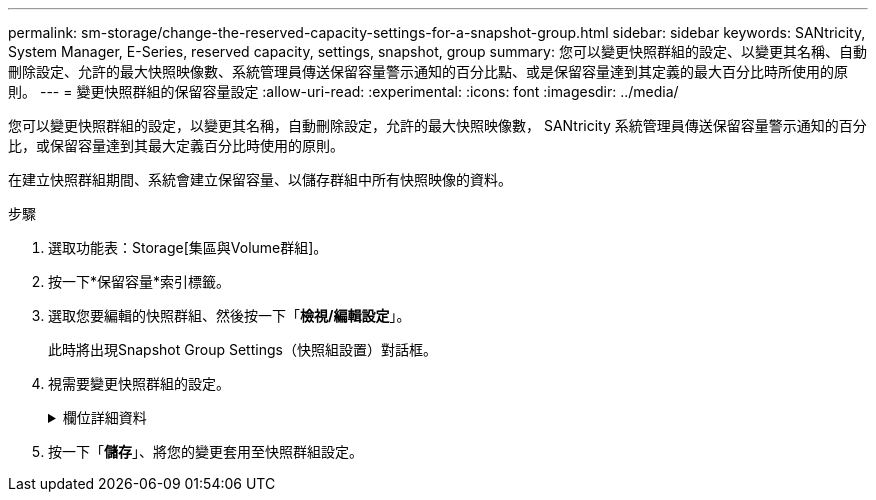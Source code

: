---
permalink: sm-storage/change-the-reserved-capacity-settings-for-a-snapshot-group.html 
sidebar: sidebar 
keywords: SANtricity, System Manager, E-Series, reserved capacity, settings, snapshot, group 
summary: 您可以變更快照群組的設定、以變更其名稱、自動刪除設定、允許的最大快照映像數、系統管理員傳送保留容量警示通知的百分比點、或是保留容量達到其定義的最大百分比時所使用的原則。 
---
= 變更快照群組的保留容量設定
:allow-uri-read: 
:experimental: 
:icons: font
:imagesdir: ../media/


[role="lead"]
您可以變更快照群組的設定，以變更其名稱，自動刪除設定，允許的最大快照映像數， SANtricity 系統管理員傳送保留容量警示通知的百分比，或保留容量達到其最大定義百分比時使用的原則。

在建立快照群組期間、系統會建立保留容量、以儲存群組中所有快照映像的資料。

.步驟
. 選取功能表：Storage[集區與Volume群組]。
. 按一下*保留容量*索引標籤。
. 選取您要編輯的快照群組、然後按一下「*檢視/編輯設定*」。
+
此時將出現Snapshot Group Settings（快照組設置）對話框。

. 視需要變更快照群組的設定。
+
.欄位詳細資料
[%collapsible]
====
[cols="25h,~"]
|===
| 設定 | 說明 


 a| 
* Snapshot群組設定*



 a| 
名稱
 a| 
快照群組的名稱。必須指定快照群組的名稱。



 a| 
自動刪除
 a| 
此設定可將群組中的快照映像總數維持在或低於使用者定義的最大值。啟用此選項時、系統管理員會在建立新快照時、自動刪除群組中最舊的快照映像、以符合群組允許的最大快照映像數。



 a| 
Snapshot映像限制
 a| 
可設定的值、指定快照群組允許的最大快照映像數。



 a| 
Snapshot排程
 a| 
如果為「是」、則會設定自動建立快照的排程。



 a| 
*保留容量設定*



 a| 
提醒我...
 a| 
當快照群組的保留容量即將滿時、使用微調方塊來調整系統管理員傳送警示通知的百分比點。

當快照群組的保留容量超過指定臨界值時、System Manager會傳送警示、讓您有時間增加保留容量或刪除不必要的物件。



 a| 
完整保留容量的原則
 a| 
您可以選擇下列其中一項原則：

** *清除最舊的快照映像*：System Manager會自動清除快照群組中最舊的快照映像、以釋放快照映像保留容量、供群組內重複使用。
** *拒絕寫入基本磁碟區*-當保留容量達到其定義的最大百分比時、System Manager會拒絕任何I/O寫入要求、以觸發保留容量存取。




 a| 
*相關物件*



 a| 
基礎Volume
 a| 
用於群組的基礎磁碟區名稱。基礎Volume是建立快照映像的來源。它可以是厚磁碟區或精簡磁碟區、通常會指派給主機。基礎磁碟區可位於磁碟區群組或磁碟集區中。



 a| 
Snapshot映像
 a| 
由此群組建立的映像數。Snapshot映像是在特定時間點擷取的Volume資料邏輯複本。如同還原點、Snapshot映像可讓您回復至已知良好的資料集。雖然主機可以存取快照映像、但無法直接讀取或寫入。

|===
====
. 按一下「*儲存*」、將您的變更套用至快照群組設定。

